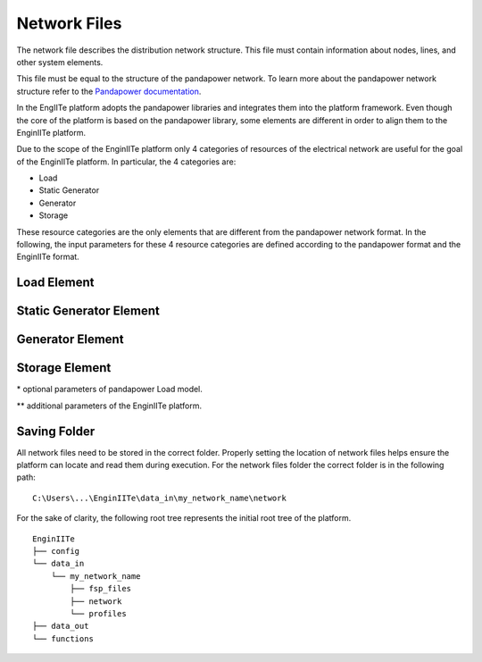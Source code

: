 .. _network_file:

==============
Network Files
==============

The network file describes the distribution network structure.
This file must contain information about nodes, lines, and other system elements.

This file must be equal to the structure of the pandapower network.
To learn more about the pandapower network structure refer to the `Pandapower documentation`_.

.. _Pandapower documentation: https://pandapower.readthedocs.io/en/latest/elements.html#

In the EngIITe platform adopts the pandapower libraries and integrates them into the platform framework.
Even though the core of the platform is based on the pandapower library, some elements are different in order to align
them to the EnginIITe platform.

Due to the scope of the EnginIITe platform only 4 categories of resources of the electrical network are useful for the
goal of the EnginIITe platform. In particular, the 4 categories are:

* Load
* Static Generator
* Generator
* Storage

These resource categories are the only elements that are different from the pandapower network format.
In the following, the input parameters for these 4 resource categories are defined according to the pandapower
format and the EnginIITe format.


Load Element
----------------------------
.. csv-table::
   :file: load_par.csv
   :delim: ;
   :widths: 10, 10, 25, 40


Static Generator Element
----------------------------
.. csv-table::
   :file: sgen_par.csv
   :delim: ;
   :widths: 10, 10, 25, 40


Generator Element
----------------------------
.. csv-table::
   :file: gen_par.csv
   :delim: ;
   :widths: 10, 10, 25, 40



Storage Element
----------------------------
.. csv-table::
   :file: storage_par.csv
   :delim: ;
   :widths: 10, 10, 25, 40



\* optional parameters of pandapower Load model.

\** additional parameters of the EnginIITe platform.


Saving Folder
----------------------------
All network files need to be stored in the correct folder.
Properly setting the location of network files helps ensure the platform can locate and read them during execution.
For the network files folder the correct folder is in the following path:

::

    C:\Users\...\EnginIITe\data_in\my_network_name\network

For the sake of clarity, the following root tree represents the initial root tree of the platform.

::

    EnginIITe
    ├── config
    └── data_in
        └── my_network_name
            ├── fsp_files
            ├── network
            └── profiles
    ├── data_out
    └── functions

